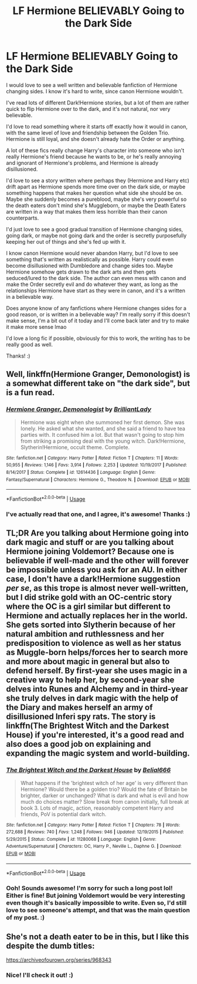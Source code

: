 #+TITLE: LF Hermione BELIEVABLY Going to the Dark Side

* LF Hermione BELIEVABLY Going to the Dark Side
:PROPERTIES:
:Author: Faeriie
:Score: 1
:DateUnix: 1587176791.0
:DateShort: 2020-Apr-18
:FlairText: Request
:END:
I would love to see a well written and believable fanfiction of Hermione changing sides. I know it's hard to write, since canon Hermione wouldn't.

I've read lots of different Dark!Hermione stories, but a lot of them are rather quick to flip Hermione over to the dark, and it's not natural, nor very believable.

I'd love to read something where it starts off exactly how it would in canon, with the same level of love and friendship between the Golden Trio. Hermione is still loyal, and she doesn't already hate the Order or anything.

A lot of these fics really change Harry's character into someone who isn't really Hermione's friend because he wants to be, or he's really annoying and ignorant of Hermione's problems, and Hermione is already disillusioned.

I'd love to see a story written where perhaps they (Hermione and Harry etc) drift apart as Hermione spends more time over on the dark side, or maybe something happens that makes her question what side she should be on. Maybe she suddenly becomes a pureblood, maybe she's very powerful so the death eaters don't mind she's Muggleborn, or maybe the Death Eaters are written in a way that makes them less horrible than their canon counterparts.

I'd just love to see a good gradual transition of Hermione changing sides, going dark, or maybe not going dark and the order is secretly purposefully keeping her out of things and she's fed up with it.

I know canon Hermione would never abandon Harry, but I'd love to see something that's written as realistically as possible. Harry could even become disillusioned with Dumbledore and change sides too. Maybe Hermione somehow gets drawn to the dark arts and then gets seduced/lured to the dark side. The author can even mess with canon and make the Order secretly evil and do whatever they want, as long as the relationships Hermione have start as they were in canon, and it's a written in a believable way.

Does anyone know of any fanfictions where Hermione changes sides for a good reason, or is written in a believable way? I'm really sorry if this doesn't make sense, I'm a bit out of it today and I'll come back later and try to make it make more sense lmao

I'd love a long fic if possible, obviously for this to work, the writing has to be really good as well.

Thanks! :)


** Well, linkffn(Hermione Granger, Demonologist) is a somewhat different take on "the dark side", but is a fun read.
:PROPERTIES:
:Author: thrawnca
:Score: 4
:DateUnix: 1587178703.0
:DateShort: 2020-Apr-18
:END:

*** [[https://www.fanfiction.net/s/12614436/1/][*/Hermione Granger, Demonologist/*]] by [[https://www.fanfiction.net/u/6872861/BrilliantLady][/BrilliantLady/]]

#+begin_quote
  Hermione was eight when she summoned her first demon. She was lonely. He asked what she wanted, and she said a friend to have tea parties with. It confused him a lot. But that wasn't going to stop him from striking a promising deal with the young witch. Dark!Hermione, Slytherin!Hermione, occult theme. Complete.
#+end_quote

^{/Site/:} ^{fanfiction.net} ^{*|*} ^{/Category/:} ^{Harry} ^{Potter} ^{*|*} ^{/Rated/:} ^{Fiction} ^{T} ^{*|*} ^{/Chapters/:} ^{11} ^{*|*} ^{/Words/:} ^{50,955} ^{*|*} ^{/Reviews/:} ^{1,146} ^{*|*} ^{/Favs/:} ^{3,914} ^{*|*} ^{/Follows/:} ^{2,253} ^{*|*} ^{/Updated/:} ^{10/19/2017} ^{*|*} ^{/Published/:} ^{8/14/2017} ^{*|*} ^{/Status/:} ^{Complete} ^{*|*} ^{/id/:} ^{12614436} ^{*|*} ^{/Language/:} ^{English} ^{*|*} ^{/Genre/:} ^{Fantasy/Supernatural} ^{*|*} ^{/Characters/:} ^{Hermione} ^{G.,} ^{Theodore} ^{N.} ^{*|*} ^{/Download/:} ^{[[http://www.ff2ebook.com/old/ffn-bot/index.php?id=12614436&source=ff&filetype=epub][EPUB]]} ^{or} ^{[[http://www.ff2ebook.com/old/ffn-bot/index.php?id=12614436&source=ff&filetype=mobi][MOBI]]}

--------------

*FanfictionBot*^{2.0.0-beta} | [[https://github.com/tusing/reddit-ffn-bot/wiki/Usage][Usage]]
:PROPERTIES:
:Author: FanfictionBot
:Score: 1
:DateUnix: 1587178742.0
:DateShort: 2020-Apr-18
:END:


*** I've actually read that one, and I agree, it's awesome! Thanks :)
:PROPERTIES:
:Author: Faeriie
:Score: 1
:DateUnix: 1587178755.0
:DateShort: 2020-Apr-18
:END:


** TL;DR Are you talking about Hermione going into dark magic and stuff or are you talking about Hermione joining Voldemort? Because one is believable if well-made and the other will forever be impossible unless you ask for an AU. In either case, I don't have a dark!Hermione suggestion /per se/, as this trope is almost never well-written, but I did strike gold with an OC-centric story where the OC is a girl similar but different to Hermione and actually replaces her in the world. She gets sorted into Slytherin because of her natural ambition and ruthlessness and her predisposition to violence as well as her status as Muggle-born helps/forces her to search more and more about magic in general but also to defend herself. By first-year she uses magic in a creative way to help her, by second-year she delves into Runes and Alchemy and in third-year she truly delves in dark magic with the help of the Diary and makes herself an army of disillusioned Inferi spy rats. The story is linkffn(The Brightest Witch and the Darkest House) if you're interested, it's a good read and also does a good job on explaining and expanding the magic system and world-building.
:PROPERTIES:
:Author: SnobbishWizard
:Score: 3
:DateUnix: 1587185766.0
:DateShort: 2020-Apr-18
:END:

*** [[https://www.fanfiction.net/s/11280068/1/][*/The Brightest Witch and the Darkest House/*]] by [[https://www.fanfiction.net/u/5244847/Belial666][/Belial666/]]

#+begin_quote
  What happens if the 'brightest witch of her age' is very different than Hermione? Would there be a golden trio? Would the fate of Britain be brighter, darker or unchanged? What is dark and what is evil and how much do choices matter? Slow break from canon initially, full break at book 3. Lots of magic, action, reasonably competent Harry and friends, PoV is potential dark witch.
#+end_quote

^{/Site/:} ^{fanfiction.net} ^{*|*} ^{/Category/:} ^{Harry} ^{Potter} ^{*|*} ^{/Rated/:} ^{Fiction} ^{T} ^{*|*} ^{/Chapters/:} ^{78} ^{*|*} ^{/Words/:} ^{272,688} ^{*|*} ^{/Reviews/:} ^{740} ^{*|*} ^{/Favs/:} ^{1,248} ^{*|*} ^{/Follows/:} ^{946} ^{*|*} ^{/Updated/:} ^{12/19/2015} ^{*|*} ^{/Published/:} ^{5/29/2015} ^{*|*} ^{/Status/:} ^{Complete} ^{*|*} ^{/id/:} ^{11280068} ^{*|*} ^{/Language/:} ^{English} ^{*|*} ^{/Genre/:} ^{Adventure/Supernatural} ^{*|*} ^{/Characters/:} ^{OC,} ^{Harry} ^{P.,} ^{Neville} ^{L.,} ^{Daphne} ^{G.} ^{*|*} ^{/Download/:} ^{[[http://www.ff2ebook.com/old/ffn-bot/index.php?id=11280068&source=ff&filetype=epub][EPUB]]} ^{or} ^{[[http://www.ff2ebook.com/old/ffn-bot/index.php?id=11280068&source=ff&filetype=mobi][MOBI]]}

--------------

*FanfictionBot*^{2.0.0-beta} | [[https://github.com/tusing/reddit-ffn-bot/wiki/Usage][Usage]]
:PROPERTIES:
:Author: FanfictionBot
:Score: 2
:DateUnix: 1587185790.0
:DateShort: 2020-Apr-18
:END:


*** Ooh! Sounds awesome! I'm sorry for such a long post lol! Either is fine! But joining Voldemort would be very interesting even though it's basically impossible to write. Even so, I'd still love to see someone's attempt, and that was the main question of my post. :)
:PROPERTIES:
:Author: Faeriie
:Score: 2
:DateUnix: 1587187159.0
:DateShort: 2020-Apr-18
:END:


** She's not a death eater to be in this, but I like this despite the dumb titles:

[[https://archiveofourown.org/series/968343]]
:PROPERTIES:
:Author: raveninthewind84
:Score: 2
:DateUnix: 1587196046.0
:DateShort: 2020-Apr-18
:END:

*** Nice! I'll check it out! :)
:PROPERTIES:
:Author: Faeriie
:Score: 1
:DateUnix: 1587198758.0
:DateShort: 2020-Apr-18
:END:
